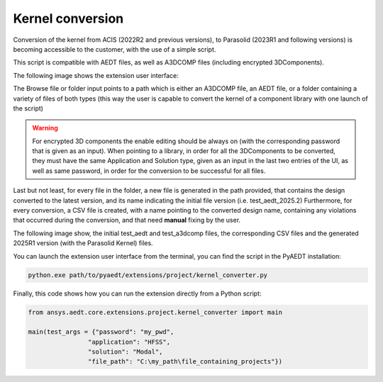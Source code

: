 Kernel conversion
=================

Conversion of the kernel from ACIS (2022R2 and previous versions),
to Parasolid (2023R1 and following versions) is becoming accessible to the customer,
with the use of a simple script.

This script is compatible with AEDT files, as well as A3DCOMP files (including encrypted 3DComponents).

The following image shows the extension user interface:

.. image:: ../../../_static/extensions/kernel_convert_ui.png
  :width: 800
  :alt: Kernel Convert UI

The Browse file or folder input points to a path which is either an A3DCOMP file,
an AEDT file, or a folder containing a variety of files of both types
(this way the user is capable to convert the kernel of a component library with one launch of the script)

.. warning::

   For encrypted 3D components the enable editing should be always on (with the corresponding
   password that is given as an input). When pointing to a library, in order for
   all the 3DComponents to be converted, they must have the same Application and Solution type,
   given as an input in the last two entries of the UI, as well as same password, in order for the
   conversion to be successful for all files.

Last but not least, for every file in the folder, a new file is generated in the path provided, that contains the
design converted to the latest version, and its name indicating the initial file version (i.e. test_aedt_2025.2)
Furthermore, for every conversion, a CSV file is created, with a name pointing to the converted design name,
containing any violations that occurred during the conversion, and that need **manual** fixing by the user.

The following image show, the initial test_aedt and test_a3dcomp files, the corresponding CSV files and
the generated 2025R1 version (with the Parasolid Kernel) files.

.. image:: ../../../_static/extensions/converted_files.png
  :width: 800
  :alt: Generated Files During Kernel Conversion

You can launch the extension user interface from the terminal, you can find the script in the PyAEDT installation:

.. code::

   python.exe path/to/pyaedt/extensions/project/kernel_converter.py

Finally, this code shows how you can run the extension directly from a Python script:

.. code:: python

    from ansys.aedt.core.extensions.project.kernel_converter import main

    main(test_args = {"password": "my_pwd",
                    "application": "HFSS",
                    "solution": "Modal",
                    "file_path": "C:\my_path\file_containing_projects"})
